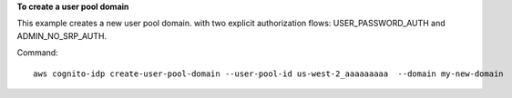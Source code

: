 **To create a user pool domain**

This example creates a new user pool domain. with two explicit authorization flows: USER_PASSWORD_AUTH and ADMIN_NO_SRP_AUTH.

Command::

  aws cognito-idp create-user-pool-domain --user-pool-id us-west-2_aaaaaaaaa  --domain my-new-domain
  
